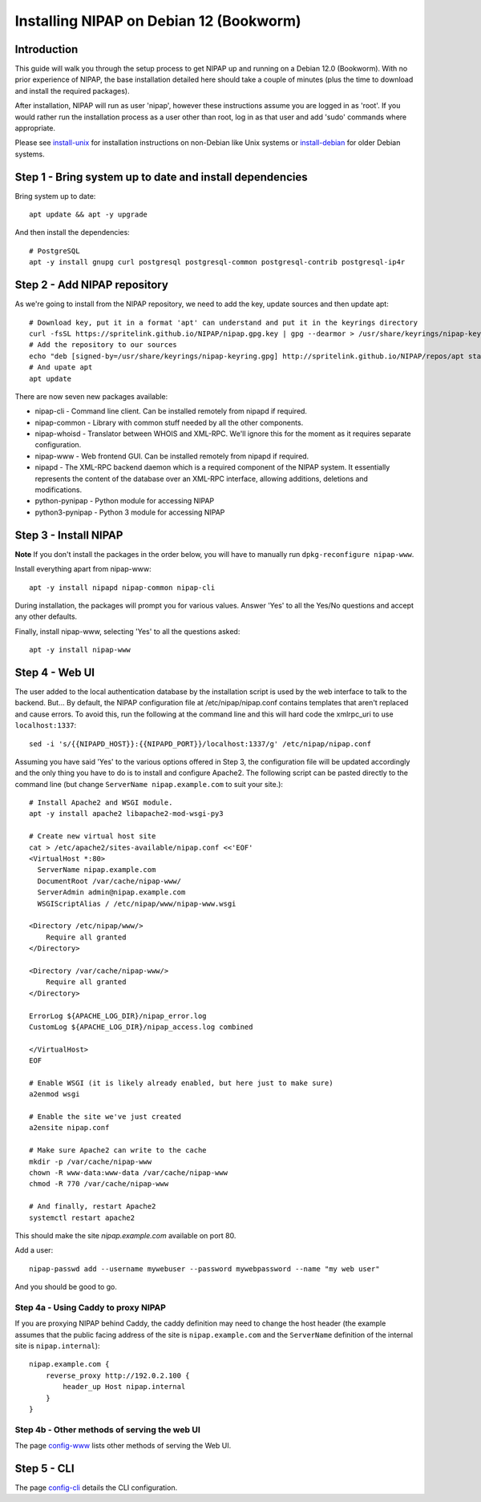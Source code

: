 Installing NIPAP on Debian 12 (Bookworm)
========================================

Introduction
------------

This guide will walk you through the setup process to get NIPAP up and running
on a Debian 12.0 (Bookworm). With no prior experience of NIPAP, the base installation
detailed here should take a couple of minutes (plus the time to download and install
the required packages).

After installation, NIPAP will run as user 'nipap', however these instructions assume you
are logged in as 'root'. If you would rather run the installation process as a user other
than root, log in as that user and add 'sudo' commands where appropriate.

Please see `install-unix <install-unix.rst>`_ for installation instructions
on non-Debian like Unix systems or `install-debian <install-debian.rst>`_ for older
Debian systems.

Step 1 - Bring system up to date and install dependencies
---------------------------------------------------------

Bring system up to date::

 apt update && apt -y upgrade

And then install the dependencies::

 # PostgreSQL
 apt -y install gnupg curl postgresql postgresql-common postgresql-contrib postgresql-ip4r
 
Step 2 - Add NIPAP repository
-----------------------------

As we're going to install from the NIPAP repository, we need to add the key, update sources and then update apt::

 # Download key, put it in a format 'apt' can understand and put it in the keyrings directory
 curl -fsSL https://spritelink.github.io/NIPAP/nipap.gpg.key | gpg --dearmor > /usr/share/keyrings/nipap-keyring.gpg
 # Add the repository to our sources
 echo "deb [signed-by=/usr/share/keyrings/nipap-keyring.gpg] http://spritelink.github.io/NIPAP/repos/apt stable main extra" > /etc/apt/sources.list.d/nipap.list
 # And upate apt
 apt update

There are now seven new packages available:

* nipap-cli - Command line client. Can be installed remotely from nipapd if required.
* nipap-common - Library with common stuff needed by all the other components.
* nipap-whoisd - Translator between WHOIS and XML-RPC. We'll ignore this for the moment as it requires separate configuration.
* nipap-www - Web frontend GUI. Can be installed remotely from nipapd if required.
* nipapd - The XML-RPC backend daemon which is a required component of the NIPAP system. It essentially represents the content of the database over an XML-RPC interface, allowing additions, deletions and modifications.
* python-pynipap - Python module for accessing NIPAP
* python3-pynipap - Python 3 module for accessing NIPAP
 
Step 3 - Install NIPAP
----------------------

**Note** If you don't install the packages in the order below, you will have to manually run ``dpkg-reconfigure nipap-www``.

Install everything apart from nipap-www::

 apt -y install nipapd nipap-common nipap-cli

During installation, the packages will prompt you for various values. Answer
'Yes' to all the Yes/No questions and accept any other defaults.

Finally, install nipap-www, selecting 'Yes' to all the questions asked::

 apt -y install nipap-www

Step 4 - Web UI
---------------

The user added to the local authentication database by the installation script
is used by the web interface to talk to the backend. But... By default, the NIPAP configuration
file at /etc/nipap/nipap.conf contains templates that aren't replaced and cause errors. To avoid
this, run the following at the command line and this will hard code the xmlrpc_uri to use
``localhost:1337``::

    sed -i 's/{{NIPAPD_HOST}}:{{NIPAPD_PORT}}/localhost:1337/g' /etc/nipap/nipap.conf

Assuming you have said 'Yes' to the various options offered in Step 3, the configuration file will
be updated accordingly and the only thing you have to do is to install and configure Apache2.
The following script can be pasted directly to the command line (but change
``ServerName nipap.example.com`` to suit your site.)::

    # Install Apache2 and WSGI module.
    apt -y install apache2 libapache2-mod-wsgi-py3

    # Create new virtual host site
    cat > /etc/apache2/sites-available/nipap.conf <<'EOF'
    <VirtualHost *:80>
      ServerName nipap.example.com
      DocumentRoot /var/cache/nipap-www/
      ServerAdmin admin@nipap.example.com
      WSGIScriptAlias / /etc/nipap/www/nipap-www.wsgi

    <Directory /etc/nipap/www/>
        Require all granted
    </Directory>

    <Directory /var/cache/nipap-www/>
        Require all granted
    </Directory>

    ErrorLog ${APACHE_LOG_DIR}/nipap_error.log
    CustomLog ${APACHE_LOG_DIR}/nipap_access.log combined

    </VirtualHost>
    EOF

    # Enable WSGI (it is likely already enabled, but here just to make sure)
    a2enmod wsgi

    # Enable the site we've just created
    a2ensite nipap.conf
    
    # Make sure Apache2 can write to the cache
    mkdir -p /var/cache/nipap-www
    chown -R www-data:www-data /var/cache/nipap-www
    chmod -R 770 /var/cache/nipap-www

    # And finally, restart Apache2
    systemctl restart apache2

This should make the site *nipap.example.com* available on port 80.

Add a user::

    nipap-passwd add --username mywebuser --password mywebpassword --name "my web user"

And you should be good to go.

Step 4a - Using Caddy to proxy NIPAP
~~~~~~~~~~~~~~~~~~~~~~~~~~~~~~~~~~~~

If you are proxying NIPAP behind Caddy, the caddy definition may need to change
the host header (the example assumes that the public facing address of the site
is ``nipap.example.com`` and the ``ServerName`` definition of the internal site is ``nipap.internal``)::

    nipap.example.com {
        reverse_proxy http://192.0.2.100 {
            header_up Host nipap.internal
        }
    }
        
Step 4b - Other methods of serving the web UI
~~~~~~~~~~~~~~~~~~~~~~~~~~~~~~~~~~~~~~~~~~~~~

The page `config-www <config-www.rst>`_ lists other methods of serving the Web UI.

Step 5 - CLI
------------

The page `config-cli <config-cli.rst>`_ details the CLI configuration.
